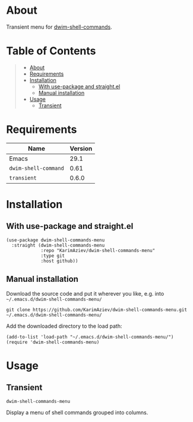 #+OPTIONS: ^:nil tags:nil num:nil

* About

Transient menu for [[https://github.com/xenodium/dwim-shell-command][dwim-shell-commands]].

* Table of Contents                                       :TOC_2_gh:QUOTE:
#+BEGIN_QUOTE
- [[#about][About]]
- [[#requirements][Requirements]]
- [[#installation][Installation]]
  - [[#with-use-package-and-straightel][With use-package and straight.el]]
  - [[#manual-installation][Manual installation]]
- [[#usage][Usage]]
  - [[#transient][Transient]]
#+END_QUOTE

* Requirements

| Name                 | Version |
|----------------------+---------|
| Emacs                |    29.1 |
| ~dwim-shell-command~ |    0.61 |
| ~transient~          |   0.6.0 |


* Installation

** With use-package and straight.el
#+begin_src elisp :eval no
(use-package dwim-shell-commands-menu
  :straight (dwim-shell-commands-menu
             :repo "KarimAziev/dwim-shell-commands-menu"
             :type git
             :host github))
#+end_src

** Manual installation

Download the source code and put it wherever you like, e.g. into =~/.emacs.d/dwim-shell-commands-menu/=

#+begin_src shell :eval no
git clone https://github.com/KarimAziev/dwim-shell-commands-menu.git ~/.emacs.d/dwim-shell-commands-menu/
#+end_src

Add the downloaded directory to the load path:

#+begin_src elisp :eval no
(add-to-list 'load-path "~/.emacs.d/dwim-shell-commands-menu/")
(require 'dwim-shell-commands-menu)
#+end_src

* Usage

** Transient

**** ~dwim-shell-commands-menu~
Display a menu of shell commands grouped into columns.